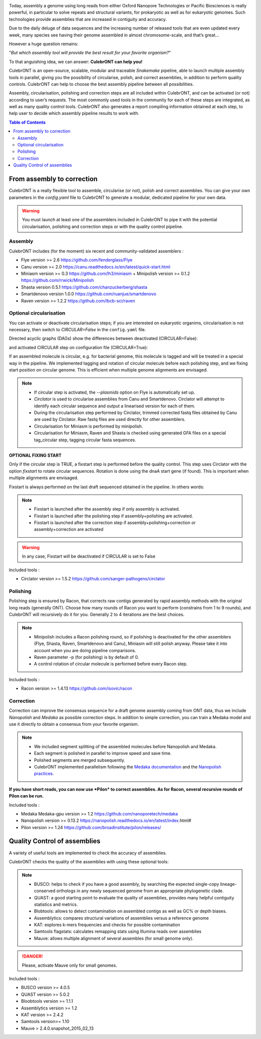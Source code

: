 .. image:: _images/culebront_logo.png
   :target: _images/culebront_logo.png
   :align: center
   :alt: Culebront Logo

Today, assembly a genome using long reads from either Oxford Nanopore Technologies or Pacific Biosciences is really powerful, in particular to solve repeats and structural variants, for prokaryotic as well as for eukaryotic genomes. Such technologies provide assemblies that are increased in contiguity and accuracy.

Due to the daily deluge of data sequences and the increasing number of released tools that are even updated every week, many species see having their genome assembled in almost chromosome-scale, and that’s great...

However a huge question remains:

"\ *But which assembly tool will provide the best result for your favorite organism?*\ "

To that anguishing idea, we can answer: **CulebrONT can help you!**

CulebrONT is an open-source, scalable, modular and traceable *Snakemake* pipeline, able to launch multiple assembly tools in parallel, giving you the possibility of circularise, polish, and correct assemblies, in addition to perform quality controls. CulebrONT can help to choose the best assembly pipeline between all possibilities.

Assembly, circularisation, polishing and correction steps are all included within CulebrONT, and can be activated (or not) according to user’s requests. The most commonly used tools in the community for each of these steps are integrated, as well as many quality control tools. CulebrONT also generates a report compiling information obtained at each step, to help user to decide which assembly pipeline results to work with.


.. contents:: Table of Contents
   :depth: 2
   :backlinks: entry

From assembly to correction
---------------------------

CulebrONT is a really flexible tool to assemble, circularise (or not), polish and correct assemblies. You can give your own parameters in the *config.yaml* file to CulebrONT to generate a modular, dedicated pipeline for your own data.

.. warning::
   You must launch at least one of the assemblers included in CulebrONT to pipe it with the potential circularisation, polishing and correction steps or with the quality control pipeline.


Assembly
........

CulebrONT includes (for the moment) six recent and community-validated assemblers :

* Flye version >= 2.6 https://github.com/fenderglass/Flye
* Canu version >= 2.0 https://canu.readthedocs.io/en/latest/quick-start.html
* Miniasm version >= 0.3 https://github.com/lh3/miniasm + Minipolish version >= 0.1.2 https://github.com/rrwick/Minipolish
* Shasta version 0.5.1 https://github.com/chanzuckerberg/shasta
* Smartdenovo version 1.0.0 https://github.com/ruanjue/smartdenovo
* Raven version >= 1.2.2 https://github.com/lbcb-sci/raven


Optional circularisation
........................

You can activate or deactivate circularisation steps; if you are interested on eukaryotic organims, circularisation is not necessary, then switch to *CIRCULAR=False* in the ``config.yaml``  file.

Directed acyclic graphs (DAGs) show the differences between deactivated (CIRCULAR=False):

.. image:: _images/schema_pipeline_global-NOCIRC.png
   :target: _images/schema_pipeline_global-NOCIRC.png
   :alt: CIRCULAR_FALSE

and activated CIRCULAR step on configuration file (CIRCULAR=True):

.. image:: _images/schema_pipeline_global-CIRC.png
   :target: _images/schema_pipeline_global-CIRC.png
   :alt: CIRCULAR_TRUE


If an assembled molecule is circular, e.g. for bacterial genome, this molecule is tagged and will be treated in a special way in the pipeline. We implemented tagging and rotation of circular molecule before each polishing step, and we fixing start position on circular genome. This is efficient when multiple genome alignments are envisaged.

.. note::
   * If circular step is activated, the *--plasmids* option on Flye is automatically set up.
   * *Circlator* is used to circularise assemblies from Canu and Smartdenovo. Circlator will attempt to identify each circular sequence and output a linearised version for each of them.
   * During the circularisation step performed by Circlator, trimmed corrected fastq files obtained by Canu are used by Circlator. Raw fastq files are used directly for other assemblers.
   * Circularisation for Miniasm is performed by minipolish.
   * Circularisation for Miniasm, Raven and Shasta is checked using generated GFA files on a special tag_circular step, tagging circular fasta sequences.


**OPTIONAL FIXING START**

Only if the circular step is TRUE, a fixstart step is performed before the quality control. This step uses Circlator with the option *fixstart* to rotate circular sequences. Rotation is done using the dnaA start gene (if found). This is important when multiple alignments are envisaged.

Fixstart is always performed on the last draft sequenced obtained in the pipeline. In others words:

.. note::
   * Fixstart is launched after the assembly step if only assembly is activated.
   * Fixstart is launched after the polishing step if assembly+polishing are activated.
   * Fixstart is launched after the correction step if assembly+polishing+correction or assembly+correction are activated


.. warning::
   In any case, Fixstart will be deactivated if CIRCULAR is set to False


Included tools :

* Circlator version >= 1.5.2 https://github.com/sanger-pathogens/circlator


Polishing
.........

Polishing step is ensured by Racon, that corrects raw contigs generated by rapid assembly methods with the original long reads (generally ONT). Choose how many rounds of Racon you want to perform (constrains from 1 to 9 rounds), and CulebrONT will recursively do it for you. Generally 2 to 4 iterations are the best choices.

.. note::
   * Minipolish includes a Racon polishing round, so if polishing is deactivated for the other assemblers (Flye, Shasta, Raven, Smartdenovo and Canu), Miniasm will still polish anyway. Please take it into account when you are doing pipeline comparisons.

   * Raven parameter -p (for polishing) is by default of 0.

   * A control rotation of circular molecule is performed before every Racon step.


Included tools :

* Racon version >= 1.4.13 https://github.com/isovic/racon


Correction
..........

Correction can improve the consensus sequence for a draft genome assembly coming from ONT data, thus we include *Nanopolish* and *Medaka* as possible correction steps. In addition to simple correction, you can train a Medaka model and use it directly to obtain a consensus from your favorite organism.

.. note::
   * We included segment splitting of the assembled molecules before Nanopolish and Medaka.
   * Each segment is polished in parallel to improve speed and save time.
   * Polished segments are merged subsequently.
   * CulebrONT implemented parallelism following the `Medaka documentation <https://nanoporetech.github.io/medaka/installation.html#improving-parallelism>`_ and the `Nanopolish practices <https://nanopolish.readthedocs.io/en/latest/quickstart_consensus.html#compute-a-new-consensus-sequence-for-a-draft-assembly>`_.


**If you have short reads, you can now use *Pilon* to correct assemblies. As for Racon, several recursive rounds of Pilon can be run.**

Included tools :

* Medaka Medaka-gpu version >= 1.2 https://github.com/nanoporetech/medaka
* Nanopolish version >= 0.13.2 https://nanopolish.readthedocs.io/en/latest/index.html#
* Pilon version >= 1.24 https://github.com/broadinstitute/pilon/releases/


Quality Control of assemblies
-----------------------------

A variety of useful tools are implemented to check the accuracy of assemblies.

.. image:: _images/schema_pipeline_global-QUALITY.png
   :target: _images/schema_pipeline_global-QUALITY.png
   :alt: QUALITY


CulebrONT checks the quality of the assemblies with using these optional tools:

.. note::
   * BUSCO: helps to check if you have a good assembly, by searching the expected single-copy lineage-conserved orthologs in any newly sequenced genome from an appropriate phylogenetic clade.
   * QUAST: a good starting point to evaluate the quality of assemblies, provides many helpful contiguity statistics and metrics.
   * Blobtools: allows to detect contamination on assembled contigs as well as GC% or depth biases.
   * Assemblytics: compares structural variations of assemblies versus a reference genome
   * KAT: explores k-mers frequencies and checks for possible contamination
   * Samtools flagstats: calculates remapping stats using Illumina reads over assemblies
   * Mauve: allows multiple alignment of several assembles (for small genome only).


.. danger::
   Please, activate Mauve only for small genomes.


Included tools :

* BUSCO version >= 4.0.5
* QUAST version >= 5.0.2
* Bloobtools version >= 1.1.1
* Assemblytics version >= 1.2
* KAT version >= 2.4.2
* Samtools version>= 1.10
* Mauve > 2.4.0.snapshot_2015_02_13
